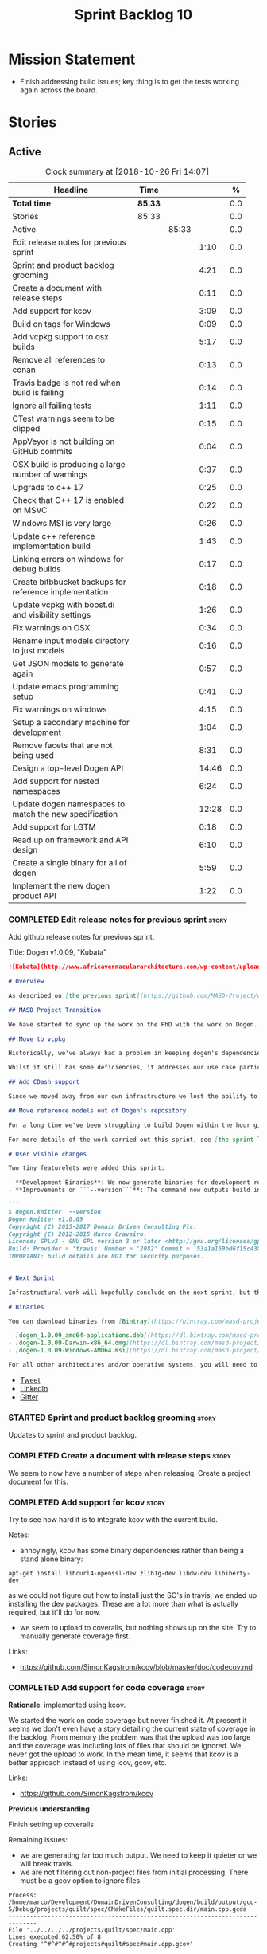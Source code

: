 #+title: Sprint Backlog 10
#+options: date:nil toc:nil author:nil num:nil
#+todo: STARTED | COMPLETED CANCELLED POSTPONED
#+tags: { story(s) epic(e) }

* Mission Statement

- Finish addressing build issues; key thing is to get the tests
  working again across the board.

* Stories

** Active

#+begin: clocktable :maxlevel 3 :scope subtree :indent nil :emphasize nil :scope file :narrow 75 :formula %
#+CAPTION: Clock summary at [2018-10-26 Fri 14:07]
| <75>                                                                        |         |       |       |       |
| Headline                                                                    | Time    |       |       |     % |
|-----------------------------------------------------------------------------+---------+-------+-------+-------|
| *Total time*                                                                | *85:33* |       |       |   0.0 |
|-----------------------------------------------------------------------------+---------+-------+-------+-------|
| Stories                                                                     | 85:33   |       |       |   0.0 |
| Active                                                                      |         | 85:33 |       |   0.0 |
| Edit release notes for previous sprint                                      |         |       |  1:10 |   0.0 |
| Sprint and product backlog grooming                                         |         |       |  4:21 |   0.0 |
| Create a document with release steps                                        |         |       |  0:11 |   0.0 |
| Add support for kcov                                                        |         |       |  3:09 |   0.0 |
| Build on tags for Windows                                                   |         |       |  0:09 |   0.0 |
| Add vcpkg support to osx builds                                             |         |       |  5:17 |   0.0 |
| Remove all references to conan                                              |         |       |  0:13 |   0.0 |
| Travis badge is not red when build is failing                               |         |       |  0:14 |   0.0 |
| Ignore all failing tests                                                    |         |       |  1:11 |   0.0 |
| CTest warnings seem to be clipped                                           |         |       |  0:15 |   0.0 |
| AppVeyor is not building on GitHub commits                                  |         |       |  0:04 |   0.0 |
| OSX build is producing a large number of warnings                           |         |       |  0:37 |   0.0 |
| Upgrade to c++ 17                                                           |         |       |  0:25 |   0.0 |
| Check that C++ 17 is enabled on MSVC                                        |         |       |  0:22 |   0.0 |
| Windows MSI is very large                                                   |         |       |  0:26 |   0.0 |
| Update c++ reference implementation build                                   |         |       |  1:43 |   0.0 |
| Linking errors on windows for debug builds                                  |         |       |  0:17 |   0.0 |
| Create bitbbucket backups for reference implementation                      |         |       |  0:18 |   0.0 |
| Update vcpkg with boost.di and visibility settings                          |         |       |  1:26 |   0.0 |
| Fix warnings on OSX                                                         |         |       |  0:34 |   0.0 |
| Rename input models directory to just models                                |         |       |  0:16 |   0.0 |
| Get JSON models to generate again                                           |         |       |  0:57 |   0.0 |
| Update emacs programming setup                                              |         |       |  0:41 |   0.0 |
| Fix warnings on windows                                                     |         |       |  4:15 |   0.0 |
| Setup a secondary machine for development                                   |         |       |  1:04 |   0.0 |
| Remove facets that are not being used                                       |         |       |  8:31 |   0.0 |
| Design a top-level Dogen API                                                |         |       | 14:46 |   0.0 |
| Add support for nested namespaces                                           |         |       |  6:24 |   0.0 |
| Update dogen namespaces to match the new specification                      |         |       | 12:28 |   0.0 |
| Add support for LGTM                                                        |         |       |  0:18 |   0.0 |
| Read up on framework and API design                                         |         |       |  6:10 |   0.0 |
| Create a single binary for all of dogen                                     |         |       |  5:59 |   0.0 |
| Implement the new dogen product API                                         |         |       |  1:22 |   0.0 |
#+TBLFM: $5='(org-clock-time% @3$2 $2..$4);%.1f
#+end:

*** COMPLETED Edit release notes for previous sprint                  :story:
    CLOSED: [2018-10-15 Mon 11:22]
    :LOGBOOK:
    CLOCK: [2018-10-16 Tue 10:26]--[2018-10-16 Tue 10:31] =>  0:05
    CLOCK: [2018-10-15 Mon 11:35]--[2018-10-15 Mon 11:54] =>  0:19
    CLOCK: [2018-10-15 Mon 10:36]--[2018-10-15 Mon 11:22] =>  0:46
    :END:

Add github release notes for previous sprint.

Title: Dogen v1.0.09, "Kubata"

#+begin_src markdown
![Kubata](http://www.africavernaculararchitecture.com/wp-content/uploads/2015/03/Angola-Flickr-Rob-and-Sophie55061521f2fff.jpg) _Traditional Angolan village house. [(C) Rob and Sophie](http://www.africavernaculararchitecture.com/angola/)_.

# Overview

As described on [the previous sprint](https://github.com/MASD-Project/dogen/releases/tag/v1.0.08), the key objective at present is to get all the infrastructure up-to-date after a hiatus of a year or so of development. This is a requirement so that we can move to C++ 17 and start to make use of all the nice new libraries available. As such, this sprint was entirely taken with infrastructure clean up. Whilst these changes are not user visible, they still provide important benefits to project development so we'll briefly summarise them here.

## MASD Project Transition

We have started to sync up the work on the PhD with the work on Dogen. This sprint, the main focus was on creating an organisation solely for _Model Assisted Software Development_ (more details on that in the future), and moving all of the infrastructure to match - [Bintray](https://bintray.com/masd-project/main/dogen), [Travis](https://travis-ci.org/MASD-Project/dogen/builds), [Gitter](https://gitter.im/MASD-Project/Lobby) and the like.

## Move to vcpkg

Historically, we've always had a problem in keeping dogen's dependencies up-to-date across the three supported platforms. The problem stems from a lack of a cross-platform package manager in C++. Whilst we tried [Conan](https://conan.io/) in the past, we never managed to get it working properly for our setup. With this sprint we started the move towards using [vcpkg](https://vcpkg.readthedocs.io/en/latest/).

Whilst it still has some deficiencies, it addresses our use case particularly well and will allow us to pick up new dependencies fairly easily going forward. This is crucial as we expand the number of facets available, which hopefully will happen over the next couple of months. In this sprint we have completed the transition to vcpkg for Linux and Windows; the next sprint will be OSX's turn. With the introduction of vcpkg we took the opportunity to upgrade to [boost 1.68](https://www.boost.org/users/history/version_1_68_0.html) on Linux and Windows.

## Add CDash support

Since we moved away from our own infrastructure we lost the ability to know which tests are passing and how long test execution is taking. With this sprint we resurrected CDash/CTest support, with a new dashboard, available [here](https://my.cdash.org/index.php?project=MASD+Project+-+Dogen). There are still a few tweaks required - a lot of tests are still failing due to setup issues - but its clearly a win as we can now see a clearer picture across the testing landscape.

## Move reference models out of Dogen's repository

For a long time we've been struggling to build Dogen within the hour given to us by Travis. An easy win was to move the reference models ([C++](https://github.com/MASD-Project/cpp_ref_impl) and [C#](https://github.com/MASD-Project/csharp_ref_impl)) away from the main repository. This is also a very logical thing to do as we want these to be examples of stand-alone Dogen products, so that we can point them out to users as an example of how to use the product. Work still remains to be done on the reference implementations (CTest/CDash integration, clean up tests) but the bulk has been done this sprint.

For more details of the work carried out this sprint, see [the sprint log](https://github.com/MASD-Project/dogen/blob/master/doc/agile/v1/sprint_backlog_09.org).

# User visible changes

Two tiny featurelets were added this sprint:

- **Development Binaries**: We now generate binaries for development releases. These are overwritten with every commit on BinTray.
- **Improvements on ```--version```**: The command now outputs build information to link it back to the build agent and build number. Note that these details are used only for information purposes. We will add GPG signatures in the future to validate the binaries.

```
$ dogen.knitter  --version
Dogen Knitter v1.0.09
Copyright (C) 2015-2017 Domain Driven Consulting Plc.
Copyright (C) 2012-2015 Marco Craveiro.
License: GPLv3 - GNU GPL version 3 or later <http://gnu.org/licenses/gpl.html>.
Build: Provider = 'travis' Number = '2082' Commit = '53a1a169bd6f15c4388add9da933be2a353c4cbf' Timestamp = '2018/10/14 21:54:46'
IMPORTANT: build details are NOT for security purposes.
```

# Next Sprint

Infrastructural work will hopefully conclude on the next sprint, but the next big task is getting all the tests to run and pass.

# Binaries

You can download binaries from [Bintray](https://bintray.com/masd-project/main/dogen) for OSX, Linux and Windows (all 64-bit):

- [dogen_1.0.09_amd64-applications.deb](https://dl.bintray.com/masd-project/main/1.0.09/:dogen_1.0.09_amd64-applications.deb)
- [dogen-1.0.09-Darwin-x86_64.dmg](https://dl.bintray.com/masd-project/main/1.0.09/:dogen-1.0.09-Darwin-x86_64.dmg)
- [dogen-1.0.09-Windows-AMD64.msi](https://dl.bintray.com/masd-project/main/:dogen-1.0.09-Windows-AMD64.msi)

For all other architectures and/or operative systems, you will need to build Dogen from source. Source downloads are available below.
#+end_src

- [[https://twitter.com/MarcoCraveiro/status/1051785972206247936][Tweet]]
- [[https://www.linkedin.com/feed/update/urn:li:activity:6457553749215899648/][LinkedIn]]
- [[https://gitter.im/MASD-Project/Lobby][Gitter]]

*** STARTED Sprint and product backlog grooming                       :story:
    :LOGBOOK:
    CLOCK: [2018-10-26 Fri 10:17]--[2018-10-26 Fri 11:46] =>  1:29
    CLOCK: [2018-10-25 Thu 15:15]--[2018-10-25 Thu 15:54] =>  0:39
    CLOCK: [2018-10-25 Thu 12:50]--[2018-10-25 Thu 13:25] =>  0:35
    CLOCK: [2018-10-25 Thu 11:48]--[2018-10-25 Thu 12:03] =>  0:15
    CLOCK: [2018-10-24 Wed 08:03]--[2018-10-24 Wed 08:24] =>  0:21
    CLOCK: [2018-10-19 Fri 11:46]--[2018-10-19 Fri 11:49] =>  0:03
    CLOCK: [2018-10-18 Thu 20:23]--[2018-10-18 Thu 20:36] =>  0:13
    CLOCK: [2018-10-17 Wed 09:31]--[2018-10-17 Wed 09:44] =>  0:13
    CLOCK: [2018-10-17 Wed 06:47]--[2018-10-17 Wed 06:54] =>  0:07
    CLOCK: [2018-10-16 Tue 19:50]--[2018-10-16 Tue 20:06] =>  0:16
    CLOCK: [2018-10-15 Mon 10:25]--[2018-10-15 Mon 10:35] =>  0:10
    :END:

Updates to sprint and product backlog.

*** COMPLETED Create a document with release steps                    :story:
    CLOSED: [2018-10-15 Mon 11:34]
    :LOGBOOK:
    CLOCK: [2018-10-15 Mon 11:23]--[2018-10-15 Mon 11:34] =>  0:11
    :END:

We seem to now have a number of steps when releasing. Create a project
document for this.

*** COMPLETED Add support for kcov                                    :story:
    CLOSED: [2018-10-16 Tue 09:58]
    :LOGBOOK:
    CLOCK: [2018-10-16 Tue 09:39]--[2018-10-16 Tue 09:41] =>  0:02
    CLOCK: [2018-10-15 Mon 22:50]--[2018-10-15 Mon 23:20] =>  0:30
    CLOCK: [2018-10-15 Mon 19:01]--[2018-10-15 Mon 19:39] =>  0:38
    CLOCK: [2018-10-15 Mon 17:58]--[2018-10-15 Mon 18:34] =>  0:36
    CLOCK: [2018-10-15 Mon 17:51]--[2018-10-15 Mon 17:57] =>  0:06
    CLOCK: [2018-10-15 Mon 17:30]--[2018-10-15 Mon 17:50] =>  0:20
    CLOCK: [2018-10-15 Mon 16:05]--[2018-10-15 Mon 16:29] =>  0:24
    CLOCK: [2018-10-15 Mon 15:31]--[2018-10-15 Mon 16:04] =>  0:33
    :END:

Try to see how hard it is to integrate kcov with the current build.

Notes:

- annoyingly, kcov has some binary dependencies rather than being a
  stand alone binary:

: apt-get install libcurl4-openssl-dev zlib1g-dev libdw-dev libiberty-dev

  as we could not figure out how to install just the SO's in travis,
  we ended up installing the dev packages. These are a lot more than
  what is actually required, but it'll do for now.
- we seem to upload to coveralls, but nothing shows up on the
  site. Try to manually generate coverage first.

Links:

- https://github.com/SimonKagstrom/kcov/blob/master/doc/codecov.md

*** COMPLETED Add support for code coverage                           :story:
    CLOSED: [2018-10-17 Wed 09:43]

*Rationale*: implemented using kcov.

We started the work on code coverage but never finished it. At present
it seems we don't even have a story detailing the current state of
coverage in the backlog. From memory the problem was that the upload
was too large and the coverage was including lots of files that should
be ignored. We never got the upload to work. In the mean time, it
seems that kcov is a better approach instead of using lcov, gcov, etc.

Links:

- https://github.com/SimonKagstrom/kcov

*Previous understanding*

Finish setting up coveralls

Remaining issues:

- we are generating far too much output. We need to keep it quieter or
  we will break travis.
- we are not filtering out non-project files from initial
  processing. There must be a gcov option to ignore files.

: Process: /home/marco/Development/DomainDrivenConsulting/dogen/build/output/gcc-5/Debug/projects/quilt/spec/CMakeFiles/quilt.spec.dir/main.cpp.gcda
: ------------------------------------------------------------------------------
: File '../../../../projects/quilt/spec/main.cpp'
: Lines executed:62.50% of 8
: Creating '^#^#^#^#projects#quilt#spec#main.cpp.gcov'
:
: File '/usr/local/personal/include/boost/smart_ptr/detail/sp_counted_impl.hpp'
: Lines executed:60.00% of 20
: Creating '#usr#local#personal#include#boost#smart_ptr#detail#sp_counted_impl.hpp.gcov'

See also:

- [[https://github.com/JoakimSoderberg/coveralls-cmake-example/blob/master/CMakeLists.txt][example use of coveralls-cmake]]
- [[https://github.com/SpinWaveGenie/SpinWaveGenie/blob/master/libSpinWaveGenie/CMakeLists.txt][SpinWaveGenie's support for Coveralls]]
- maybe we should just use a different coverage provider. [[https://codecov.io/gh/DomainDrivenConsulting/dogen][CodeCov]]
  seems to be used by the kool kids. Example: [[https://github.com/ChaiScript/ChaiScript/blob/develop/CMakeLists.txt][ChaiScript]]. Example repo
  [[https://github.com/codecov/example-cpp11][here]] and for CMake specifically, [[https://github.com/codecov/example-cpp11-cmake][here]].
- we should generate coverage from the clang debug build only since
  that is the fastest build we have. We should use the clang coverage
  tool. See [[https://clang.llvm.org/docs/SourceBasedCodeCoverage.html][this document]].

Previous story [[https://github.com/DomainDrivenConsulting/dogen/blob/master/doc/agile/sprint_backlog_84.org#add-initial-support-for-coveralls][here]].

Notes:
- problems with python dependencies: [[https://github.com/micropython/micropython/issues/3246][cpp-coveralls 0.4.0 came and
  broke Travis build]]

*** COMPLETED Build on tags for Windows                               :story:
    CLOSED: [2018-10-16 Tue 10:30]
    :LOGBOOK:
    CLOCK: [2018-10-16 Tue 11:01]--[2018-10-16 Tue 11:10] =>  0:09
    :END:

At present we are not building and deploying for tags on Windows. This
is a major pain because it means we must remember to always push the
tag separately. We need to setup appveyor correctly.

It appears filtering on branches (master only) disables building on
tags. We've now removed this.

Links:

- [[http://help.appveyor.com/discussions/problems/6209-build-is-not-triggered-for-tag][Build is not triggered for tag]]
- [[https://help.appveyor.com/discussions/questions/2626-pushing-tag-does-not-trigger-build][Pushing tag does not trigger build]]

*** COMPLETED Add vcpkg support to osx builds                         :story:
    CLOSED: [2018-10-16 Tue 11:00]
    :LOGBOOK:
    CLOCK: [2018-10-16 Tue 11:31]--[2018-10-16 Tue 11:41] =>  0:10
    CLOCK: [2018-10-16 Tue 10:55]--[2018-10-16 Tue 11:00] =>  0:05
    CLOCK: [2018-10-16 Tue 09:42]--[2018-10-16 Tue 09:58] =>  0:16
    CLOCK: [2018-10-16 Tue 09:28]--[2018-10-16 Tue 09:38] =>  0:10
    CLOCK: [2018-10-15 Mon 22:50]--[2018-10-15 Mon 23:20] =>  0:30
    CLOCK: [2018-10-15 Mon 17:58]--[2018-10-15 Mon 18:05] =>  0:07
    CLOCK: [2018-10-15 Mon 16:30]--[2018-10-15 Mon 17:29] =>  0:59
    CLOCK: [2018-10-15 Mon 12:47]--[2018-10-15 Mon 15:31] =>  2:44
    CLOCK: [2018-10-15 Mon 11:54]--[2018-10-15 Mon 12:10] =>  0:16
    :END:

Following on from our investigation, we need to add vcpkg to the
travis osx builds (clang). While we're there, update all the tools to
latest in preparation to switching to C++ 17.

Notes:

- it seems its not possible to move to XCode 10 without upgrading the
  OS. This includes the Command Line tools only package as well.
- an alternative is to install the LLVM + clang package supplied by
  the LLVM project. The disadvantage is that we probably also need to
  use this in travis because using two different versions of clang is
  probably not the best idea. We could try and see what happens first,
  but ultimately we'll end up having to install it on travis. The
  binary is 300 MB, which is not ideal but should be ok.
- vcpkg misbehaves a bit when used from clang7. [[https://github.com/Microsoft/vcpkg/issues/4476][Reported]] to
  mothership.

Links:

- [[https://github.com/Microsoft/vcpkg/issues/4437][Error linking Boost on x86-osx]]
- [[https://github.com/Microsoft/vcpkg/issues/4476][Building vcpkg on OSX using LLVM's clang]]

*** COMPLETED Remove all references to conan                          :story:
    CLOSED: [2018-10-16 Tue 11:54]
    :LOGBOOK:
    CLOCK: [2018-10-16 Tue 11:42]--[2018-10-16 Tue 11:55] =>  0:13
    :END:

We still have a number of places where we are doing things for conan
(checking for its presence in CMake, stories etc). Delete all of
those.

*** COMPLETED Travis badge is not red when build is failing           :story:
    CLOSED: [2018-10-16 Tue 12:08]
    :LOGBOOK:
    CLOCK: [2018-10-16 Tue 11:56]--[2018-10-16 Tue 12:10] =>  0:14
    :END:

For some reason the badge is gray with the words error. This makes it
less obvious that the build is borked. Fix it so its red.

Seems this is because we are using shields.io rather than the travis
badge.

Actually maybe this is due to the fact that there is currently an
ongoing build. Lets ignore it for now.

*** COMPLETED Ignore all failing tests                                :story:
    CLOSED: [2018-10-16 Tue 12:29]
    :LOGBOOK:
    CLOCK: [2018-10-17 Wed 06:15]--[2018-10-17 Wed 06:36] =>  0:21
    CLOCK: [2018-10-16 Tue 12:11]--[2018-10-16 Tue 12:28] =>  0:17
    CLOCK: [2018-10-16 Tue 11:16]--[2018-10-16 Tue 11:30] =>  0:24
    CLOCK: [2018-10-16 Tue 10:36]--[2018-10-16 Tue 10:55] =>  0:19
    :END:

At present we have a number of tests that are commented out but appear
as failing under cdash. This is very confusing. We need to mark them
with the ignore macro. We should not waste time fixing the tests as
they need to be re-written using the diff framework.

*** COMPLETED CTest warnings seem to be clipped                       :story:
    CLOSED: [2018-10-16 Tue 14:23]
    :LOGBOOK:
    CLOCK: [2018-10-16 Tue 13:26]--[2018-10-16 Tue 13:41] =>  0:15
    :END:

We seem to have 50 warnings on both OSX and linux builds, which is a
bit of a coincidence. CTest is probably clipping the warnings.

It is the default. Configured by
=CTEST_CUSTOM_MAXIMUM_NUMBER_OF_WARNINGS=.

Zero is not a good number - it removed all the warnings. Set it to a
large but yet sensible number.

Links:

- [[https://cmake.org/cmake/help/v3.4/variable/CTEST_CUSTOM_MAXIMUM_NUMBER_OF_WARNINGS.html][CTest variable CTEST_CUSTOM_MAXIMUM_NUMBER_OF_WARNINGS]]
- [[https://blog.kitware.com/ctest-performance-tip-use-ctestcustom-cmake-not-ctest/][CTest performance tip: Use CTestCustom.cmake, not .ctest]]

*** COMPLETED AppVeyor is not building on GitHub commits              :story:
    CLOSED: [2018-10-16 Tue 17:34]
    :LOGBOOK:
    CLOCK: [2018-10-16 Tue 11:11]--[2018-10-16 Tue 11:15] =>  0:04
    :END:

It seems we've lost windows builds some how. GitHub is sending the
notification but AppVeyor is refusing to build.

Links:

- [[https://help.appveyor.com/discussions/problems/17480-builds-not-triggering-from-github-commit][Builds not triggering from GitHub commit]]
*** COMPLETED OSX build is producing a large number of warnings       :story:
    CLOSED: [2018-10-22 Mon 16:34]
    :LOGBOOK:
    CLOCK: [2018-10-16 Tue 14:56]--[2018-10-16 Tue 15:33] =>  0:37
    :END:

More on debug than release. Some of the warnings are related to
visibility.

Notes:

- setting visibility to hidden does not seem to make any difference.
- we don't seem to have any good answers for this, so we'll leave it
  as is for now.
- this was finally resolved by rebuilding boost with the same
  visibility settings.

Links:

- [[https://stackoverflow.com/questions/8685045/xcode-with-boost-linkerid-warning-about-visibility-settings][xcode with boost : linker(Id) Warning about visibility settings]]
- [[https://stackoverflow.com/questions/3276474/symbol-hiding-in-static-libraries-built-with-xcode/18949281#18949281][Symbol hiding in static libraries built with Xcode]]
- [[https://stackoverflow.com/questions/36567072/why-do-i-get-ld-warning-direct-access-in-main-to-global-weak-symbol-in-this][Why do I get “ld: warning: direct access in _main to global weak
  symbol” in this simple code?]]
- [[https://gcc.gnu.org/wiki/Visibility][GCC Visibility]]
- [[https://github.com/Microsoft/vcpkg/issues/4497][Boost linker warnings on OSX]]

*** COMPLETED Upgrade to c++ 17                                       :story:
    CLOSED: [2018-10-16 Tue 20:06]
    :LOGBOOK:
    CLOCK: [2018-10-16 Tue 15:34]--[2018-10-16 Tue 15:48] =>  0:14
    CLOCK: [2018-10-16 Tue 13:44]--[2018-10-16 Tue 13:54] =>  0:10
    CLOCK: [2018-10-16 Tue 13:42]--[2018-10-16 Tue 13:43] =>  0:01
    :END:

There are quite a few dependencies for this to happen:

- on windows we need to somehow include =/std:c++latest=
- we need to move to latest boost as it seems Boost 1.62 breaks on
  c++-17. We should wait until Beast is included in Boost before we do
  this.
- we need to install latest CMake, which is not available on nuget; so
  we need to fetch the zip/msi from https://cmake.org/files/v3.10/ and
  unpack it. Only latest supports VS 2017. Then set the CMake
  generator:

:    $generator="Visual Studio 15 2017 Win64";

- set the appveyor image:

: image:
:  - Visual Studio 2017

- set the CMake version:

:     set(CMAKE_CXX_STANDARD 14)

We have now fulfilled all of these requirements, so try to move to
C++17.

*** COMPLETED Check that C++ 17 is enabled on MSVC                    :story:
    CLOSED: [2018-10-18 Thu 16:20]
    :LOGBOOK:
    CLOCK: [2018-10-18 Thu 16:21]--[2018-10-18 Thu 16:29] =>  0:08
    CLOCK: [2018-10-18 Thu 16:11]--[2018-10-18 Thu 16:20] =>  0:09
    CLOCK: [2018-10-18 Thu 14:46]--[2018-10-18 Thu 14:51] =>  0:05
    :END:

When looking at the log files, there are no mentions of C++ 17. Ensure
we are setting this for MSVC.

We are now compiling with C++ 17, but builds are now longer than 1h
and so are getting killed. We will leave it like that and hopefully
find ways of reducing the build time - we are also close to the limit
on Linux as well.

*** COMPLETED Windows MSI is very large                               :story:
    CLOSED: [2018-10-16 Tue 20:06]
    :LOGBOOK:
    CLOCK: [2018-10-16 Tue 09:59]--[2018-10-16 Tue 10:25] =>  0:26
    :END:

Package went from 5 MB to 80 MB over the last 3 days. The cause for
this appears to be that we started including tests on the standard
package.

It seems we can no longer build off of a github commit on
appveyor. [[https://help.appveyor.com/discussions/problems/17480-builds-not-triggering-from-github-commit][Ticket raised]] with support.

The problem is we removed =WITH_MINIMAL_PACKAGING= with the move to
use CTest. We need to add it to the CTest script.

When AppVeyor is back up, check to make sure the packages have
returned to normal size.

*** COMPLETED Update c++ reference implementation build               :story:
    CLOSED: [2018-10-16 Tue 22:14]
    :LOGBOOK:
    CLOCK: [2018-10-16 Tue 20:07]--[2018-10-16 Tue 21:50] =>  1:43
    :END:

Once we got the dogen build to work, we need to update the reference
model to match it:

- C++ 17
- kcov code coverage
- CDash project and uploads
- Latest vcpkg packages
- README emblems, comments on vcpkg
- removal of ctest update
- removal of conan references if any
- removal of third party

*** COMPLETED Linking errors on windows for debug builds              :story:
    CLOSED: [2018-10-17 Wed 06:40]
    :LOGBOOK:
    CLOCK: [2018-10-17 Wed 06:37]--[2018-10-17 Wed 06:46] =>  0:09
    CLOCK: [2018-10-16 Tue 22:18]--[2018-10-16 Tue 22:26] =>  0:08
    :END:

It seems we are consistently having problems linking the debug builds
on windows:

: [00:43:42]   LINK : the 32-bit linker (C:\Program Files (x86)\Microsoft Visual Studio\2017\Community\VC\Tools\MSVC\14.15.26726\bin\HostX86\x64\link.exe) failed to do memory mapped file I/O on `..\..\..\stage\bin\dogen.modeling.lib' and is going to restart linking with a 64-bit linker for better throughput

It seems the error is with 32-bit linker.

Links:

- [[https://developercommunity.visualstudio.com/content/problem/160714/memory-error-for-linker-in-vs-155-x64.html][Memory error for linker in VS 15.5 x64]]

*** COMPLETED Create bitbbucket backups for reference implementation  :story:
    CLOSED: [2018-10-17 Wed 10:03]
    :LOGBOOK:
    CLOCK: [2018-10-17 Wed 09:45]--[2018-10-17 Wed 10:03] =>  0:18
    :END:

We should have all repos backed up.

Created a mirror for all projects: https://bitbucket.org/MASD-Project.

*** COMPLETED Update vcpkg with boost.di and visibility settings      :story:
    CLOSED: [2018-10-18 Thu 16:10]
    :LOGBOOK:
    CLOCK: [2018-10-18 Thu 14:46]--[2018-10-18 Thu 16:10] =>  1:24
    CLOCK: [2018-10-18 Thu 14:43]--[2018-10-18 Thu 14:45] =>  0:02
    :END:

Work for the next vcpkg update:

- pull in [[https://github.com/boost-experimental/di][boost.di]].
- add flags as per visibility warnings story.
- update docs with all the workarounds.

*** COMPLETED Fix warnings on OSX                                     :story:
    CLOSED: [2018-10-18 Thu 17:06]
    :LOGBOOK:
    CLOCK: [2018-10-18 Thu 16:51]--[2018-10-18 Thu 17:06] =>  0:15
    CLOCK: [2018-10-18 Thu 09:16]--[2018-10-18 Thu 09:35] =>  0:19
    :END:

We are seeing a lot of warnings on OSX which makes it difficult to
spot real problems. We need to get rid of the spurious ones.

Notes:

[[https://github.com/Microsoft/vcpkg/issues/4497][- Ticket raised]] with vcpkg.
- updated vcpkg's boost with visibility hidden.

*** COMPLETED Rename input models directory to just models            :story:
    CLOSED: [2018-10-18 Thu 17:17]
    :LOGBOOK:
    CLOCK: [2018-10-18 Thu 17:18]--[2018-10-18 Thu 17:28] =>  0:10
    CLOCK: [2018-10-18 Thu 17:11]--[2018-10-18 Thu 17:17] =>  0:06
    :END:

Now we no longer have test models we can follow standard dogen
conventions.

*** COMPLETED Get JSON models to generate again                       :story:
    CLOSED: [2018-10-18 Thu 20:22]
    :LOGBOOK:
    CLOCK: [2018-10-18 Thu 20:10]--[2018-10-18 Thu 20:20] =>  0:10
    CLOCK: [2018-10-18 Thu 18:35]--[2018-10-18 Thu 19:22] =>  0:47
    :END:

Problems:

- we are adding the extension to the dia filename because of how CMake
  works. We should probably remove the output parameter or at least
  allow defaulting it to a replacement of the extension.
- we are removing the dependencies due to duplicates in JSON keys.
- we are looking for .dia diagrams instead of .json for references.

*** COMPLETED Update emacs programming setup                          :story:
    CLOSED: [2018-10-19 Fri 14:12]
    :LOGBOOK:
    CLOCK: [2018-10-19 Fri 13:31]--[2018-10-19 Fri 14:12] =>  0:41
    :END:

- it seems all of the cool kids have moved from [[https://github.com/Andersbakken/rtags][rtags]] to [[https://github.com/cquery-project/cquery][cquery]] and
  LSP mode. Give it a go and see if it works better than rtags.
- it also seems logview is no longer working properly; logs do not get
  recognised properly.

*** COMPLETED Fix warnings on windows                                 :story:
    CLOSED: [2018-10-20 Sat 15:44]
    :LOGBOOK:
    CLOCK: [2018-10-20 Sat 14:01]--[2018-10-20 Sat 14:05] =>  0:04
    CLOCK: [2018-10-20 Sat 13:10]--[2018-10-20 Sat 13:28] =>  0:18
    CLOCK: [2018-10-20 Sat 07:35]--[2018-10-20 Sat 07:44] =>  0:09
    CLOCK: [2018-10-19 Fri 22:01]--[2018-10-19 Fri 22:05] =>  0:04
    CLOCK: [2018-10-19 Fri 20:19]--[2018-10-19 Fri 20:30] =>  0:11
    CLOCK: [2018-10-19 Fri 17:00]--[2018-10-19 Fri 17:04] =>  0:04
    CLOCK: [2018-10-19 Fri 14:13]--[2018-10-19 Fri 14:36] =>  0:23
    CLOCK: [2018-10-19 Fri 12:27]--[2018-10-19 Fri 12:50] =>  0:23
    CLOCK: [2018-10-19 Fri 12:19]--[2018-10-19 Fri 12:26] =>  0:07
    CLOCK: [2018-10-19 Fri 11:50]--[2018-10-19 Fri 12:18] =>  0:28
    CLOCK: [2018-10-19 Fri 11:29]--[2018-10-19 Fri 11:45] =>  0:16
    CLOCK: [2018-10-19 Fri 08:10]--[2018-10-19 Fri 09:27] =>  1:17
    CLOCK: [2018-10-18 Thu 18:12]--[2018-10-18 Thu 18:26] =>  0:14
    CLOCK: [2018-10-17 Wed 13:47]--[2018-10-17 Wed 14:04] =>  0:17
    :END:

We have a large number of warnings on windows, try to see if we can
fix them.

: dogen.formatting\types\indent_filter.hpp(164): warning C4267: 'argument': conversion from 'size_t' to 'int', possible loss of data
: dogen.probing\src\types\metrics_builder.cpp(86): warning C4244: 'argument': conversion from '_Rep' to 'const unsigned long', possible loss of data
: dogen.generation.cpp\src\types\formatters\msbuild_targets_formatter.cpp(123): warning C4267: 'argument': conversion from 'size_t' to 'const unsigned int', possible loss of data
: dogen.generation.cpp\src\types\formatters\test_data\class_implementation_formatter.cpp(212): warning C4267: 'initializing': conversion from 'size_t' to 'unsigned int'
: dogen.generation.csharp\src\types\formatters\types\class_formatter.cpp(188): warning C4267: 'argument': conversion from 'size_t' to 'const unsigned int', possible loss of data

 warning LNK4098: defaultlib 'libcmtd.lib'

Notes:

- we need to add the same level of warnings on GCC so that we can see
  them locally without having to do a windows build, and so that we do
  not introduce regressions.
- it seems we now have the right incantation but the problem is we are
  not picking up the =CMAKE_BUILD_TYPE=. This works on all platforms
  but not on windows for some reason. CTest also thinks its a debug
  build, but its not clear CMake does.

Links:

- [[https://stackoverflow.com/questions/36834799/whats-the-best-strategy-to-get-rid-of-warning-c4267-possible-loss-of-data][What's the best strategy to get rid of “warning C4267 possible loss
  of data”?]]
- [[https://stackoverflow.com/questions/2771538/why-doesnt-gcc-produce-a-warning-when-assigning-a-signed-literal-to-an-unsigned][Why doesn't GCC produce a warning when assigning a signed literal to
  an unsigned type?]]
- [[https://cboard.cprogramming.com/cplusplus-programming/97754-warning-lnk4098-defaultlib-libcmtd-conflicts-use-other-libs.html][warning LNK4098: defaultlib "LIBCMTD" conflicts with use of other
  libs]]
- [[https://msdn.microsoft.com/en-gb/library/abx4dbyh.aspx][CRT Library Features]]
- [[https://cmake.org/pipermail/cmake/2009-October/032526.html][Problem ignoring libcmt.lib on Windows]]
- [[https://stackoverflow.com/questions/18786690/cmake-for-def-and-nodefaultlib][CMAKE for /DEF and /NODEFAULTLIB]]
- [[https://stackoverflow.com/questions/11512795/ignoring-unknown-option-nodefaultliblibcmtd][“Ignoring unknown option /NODEFAULTLIB:LIBCMTD”]]
- [[http://cmake.3232098.n2.nabble.com/CMAKE-EXE-LINKER-FLAGS-for-shared-libraries-td7087564.html][CMAKE_EXE_LINKER_FLAGS for shared libraries?]]
- [[https://cmake.org/pipermail/cmake/2012-March/049621.html][how to determine debug or release mode?]]
- [[https://stackoverflow.com/questions/24460486/cmake-build-type-not-being-used-in-cmakelists-txt][CMAKE_BUILD_TYPE not being used in CMakeLists.txt]]

*** COMPLETED Setup a secondary machine for development               :story:
    CLOSED: [2018-10-22 Mon 11:34]
    :LOGBOOK:
    CLOCK: [2018-10-22 Mon 10:01]--[2018-10-22 Mon 11:05] =>  1:04
    :END:

The main machine is no longer coping with the load of C++ development
plus cquery and google chrome. We need to setup a machine just to run
the desktop processes and another to run the development environment.

*** COMPLETED Remove facets that are not being used                   :story:
    CLOSED: [2018-10-22 Mon 16:04]
    :LOGBOOK:
    CLOCK: [2018-10-22 Mon 15:39]--[2018-10-22 Mon 16:04] =>  0:25
    CLOCK: [2018-10-22 Mon 15:04]--[2018-10-22 Mon 15:38] =>  0:34
    CLOCK: [2018-10-22 Mon 14:35]--[2018-10-22 Mon 15:03] =>  0:28
    CLOCK: [2018-10-22 Mon 12:44]--[2018-10-22 Mon 13:01] =>  0:17
    CLOCK: [2018-10-22 Mon 12:38]--[2018-10-22 Mon 12:43] =>  0:05
    CLOCK: [2018-10-22 Mon 12:23]--[2018-10-22 Mon 12:37] =>  0:14
    CLOCK: [2018-10-22 Mon 11:35]--[2018-10-22 Mon 11:56] =>  0:21
    CLOCK: [2018-10-22 Mon 11:03]--[2018-10-22 Mon 11:34] =>  0:31
    CLOCK: [2018-10-22 Mon 09:41]--[2018-10-22 Mon 10:01] =>  0:20
    CLOCK: [2018-10-22 Mon 09:21]--[2018-10-22 Mon 09:40] =>  0:19
    CLOCK: [2018-10-22 Mon 08:12]--[2018-10-22 Mon 08:31] =>  0:19
    CLOCK: [2018-10-21 Sun 12:39]--[2018-10-21 Sun 12:45] =>  0:06
    CLOCK: [2018-10-20 Sat 20:56]--[2018-10-20 Sat 21:10] =>  0:14
    CLOCK: [2018-10-19 Fri 22:23]--[2018-10-19 Fri 22:40] =>  0:17
    CLOCK: [2018-10-19 Fri 22:06]--[2018-10-19 Fri 22:22] =>  0:16
    CLOCK: [2018-10-19 Fri 20:31]--[2018-10-19 Fri 22:01] =>  1:30
    CLOCK: [2018-10-19 Fri 18:20]--[2018-10-19 Fri 18:46] =>  0:26
    CLOCK: [2018-10-19 Fri 17:05]--[2018-10-19 Fri 18:15] =>  1:10
    CLOCK: [2018-10-19 Fri 16:40]--[2018-10-19 Fri 16:59] =>  0:19
    CLOCK: [2018-10-18 Thu 16:30]--[2018-10-18 Thu 16:50] =>  0:36
    :END:

Even after offloading all of the test models, we are still breaching
Travis and AppVeyor limits. We need to figure out if we have any
unused types and remove them.

The quickest thing to do is to disable: test data and hashing for all
types in the main models except for =name=.

Since even after removing serialisation from the generation models
(cpp and csharp) we are still quite close to the edge, we need drastic
measures: we need to stop generating test data and serialisation for
all models. Test data was required for testing so we need to comment
out all tests of the generated code. Serialisation was also used for
some tests, though they have probably bit-rotted. We probably should
use serialisation only for round-trip tests and not as a way of
testing components as we did in the past. We should remove all tests
that rely on serialisation, even including dia - it should be replaced
by the XML tool anyway, so no point in paying the cost now. Or perhaps
we can leave dia for last and do all other models.

Problems:

- external.json:

: ../../../../projects/dogen.external.json/src/serialization/registrar_ser.cpp:29:10: fatal error: 'dogen.options/serialization/registrar_ser.hpp' file not found
: #include "dogen.options/serialization/registrar_ser.hpp"

Links:

- [[https://blog.dachary.org/2014/02/09/figuring-out-why-ccache-misses/][figuring out why ccache misses]]

*** COMPLETED Design a top-level Dogen API                            :story:
    CLOSED: [2018-10-22 Mon 17:12]
    :LOGBOOK:
    CLOCK: [2018-10-23 Tue 09:51]--[2018-10-23 Tue 10:44] =>  0:53
    CLOCK: [2018-10-22 Mon 16:05]--[2018-10-22 Mon 17:12] =>  1:07
    CLOCK: [2018-10-22 Mon 09:03]--[2018-10-22 Mon 09:21] =>  0:18
    CLOCK: [2018-10-20 Sat 07:48]--[2018-10-20 Sat 07:55] =>  0:07
    CLOCK: [2018-10-20 Sat 07:02]--[2018-10-20 Sat 07:43] =>  0:46
    CLOCK: [2018-10-19 Fri 10:12]--[2018-10-19 Fri 11:00] =>  0:48
    CLOCK: [2018-10-18 Thu 14:32]--[2018-10-18 Thu 14:42] =>  0:10
    CLOCK: [2018-10-18 Thu 09:57]--[2018-10-18 Thu 13:14] =>  3:17
    CLOCK: [2018-10-18 Thu 09:10]--[2018-10-18 Thu 09:15] =>  0:05
    CLOCK: [2018-10-17 Wed 16:26]--[2018-10-17 Wed 18:01] =>  1:35
    CLOCK: [2018-10-17 Wed 14:39]--[2018-10-17 Wed 15:10] =>  0:31
    CLOCK: [2018-10-16 Tue 15:49]--[2018-10-16 Tue 17:43] =>  1:54
    CLOCK: [2018-10-16 Tue 13:55]--[2018-10-16 Tue 14:55] =>  1:27
    CLOCK: [2018-10-11 Thu 16:06]--[2018-10-11 Thu 18:26] =>  2:20
    :END:

Jot down ideas on the separation between the API and the
implementation in dogen products.

Notes:

- we now have the notion of "distribution channels": UI/UX (wt, qt, gtk
  mobile, etc), DX (swagger, boost asio, library itself).
- the product API should not have any dependencies in terms of storage
  mechanisms; it should have some kind of "model source" interface
  that can then be implemented in terms of the filesystem, GH repo,
  postgres database etc.
- even though it does not make a lot of sense to have a model source
  as part of the remoting API, for consistency reasons we should still
  support it. That is, a code generation end point will merely call
  some internal functions to source the models rather than call
  another endpoint, and users probably don't really need something
  that just reads a model and returns the injector version.
- the distribution channels are a function of the product API.
- according to the [[https://docs.microsoft.com/en-us/dotnet/standard/design-guidelines/][Framework Design Guidelines]], we should design the
  API from scenarios. We should create a specification document that
  can be added to the manual for this.

Architecture vision:

- there are two distinct notions of "generation": 1) code generation as
  users understand it, that is product and component generation, end
  to end; and 2) generation as a part of the pipeline. Since most
  developers are familiar with "codegen", we can use that to signify
  the top-level generation. This means the API should use this term,
  and the high-level orchestrator should have the same name.
- the development model is used by three stages in the pipeline:
  expansion, reduction and generation. We should make the model stand
  alone, containing all of the core modeling elements, and any helpers
  that work only on those types. Then we create models for each
  element in the pipeline; each of these models has an entry point
  which is named after the model (perhaps =expander=, etc). These are
  interfaces by means of DI.
- however one slight snag with this approach is tha the model itself -
  e.g. =expansion::meta_model::model= - is needed as we move from one
  stage to the next; reduction needs to first convert the expansion
  model, generation needs to first convert the reduction model and so
  forth.
- for generation we can use the "template approach", whereby the
  generation element becomes a template.
- following on from FDG, we will from now on name all models:
  ORGANISATION.PRODUCT.COMPONENT, where ORGANISATION is the top-level
  umbrella organisation (e.g. MASD), PRODUCT is the individual product
  (e.g. dogen) and the component is the library or executable.

*** COMPLETED Add support for nested namespaces                       :story:
    CLOSED: [2018-10-24 Wed 09:13]
    :LOGBOOK:
    CLOCK: [2018-10-23 Tue 17:02]--[2018-10-23 Tue 17:38] =>  0:36
    CLOCK: [2018-10-23 Tue 16:53]--[2018-10-23 Tue 17:01] =>  0:08
    CLOCK: [2018-10-23 Tue 16:48]--[2018-10-23 Tue 16:52] =>  0:04
    CLOCK: [2018-10-23 Tue 16:43]--[2018-10-23 Tue 16:47] =>  0:04
    CLOCK: [2018-10-23 Tue 16:29]--[2018-10-23 Tue 16:42] =>  0:13
    CLOCK: [2018-10-23 Tue 15:50]--[2018-10-23 Tue 16:05] =>  0:15
    CLOCK: [2018-10-23 Tue 15:29]--[2018-10-23 Tue 15:49] =>  0:20
    CLOCK: [2018-10-23 Tue 14:50]--[2018-10-23 Tue 15:28] =>  0:38
    CLOCK: [2018-10-23 Tue 14:13]--[2018-10-23 Tue 14:49] =>  0:36
    CLOCK: [2018-10-23 Tue 14:01]--[2018-10-23 Tue 14:12] =>  0:11
    CLOCK: [2018-10-23 Tue 13:24]--[2018-10-23 Tue 13:31] =>  0:07
    CLOCK: [2018-10-23 Tue 13:01]--[2018-10-23 Tue 13:05] =>  0:04
    CLOCK: [2018-10-23 Tue 12:46]--[2018-10-23 Tue 13:00] =>  0:14
    CLOCK: [2018-10-23 Tue 11:45]--[2018-10-23 Tue 12:10] =>  0:25
    CLOCK: [2018-10-23 Tue 11:34]--[2018-10-23 Tue 11:44] =>  0:10
    CLOCK: [2018-10-23 Tue 10:45]--[2018-10-23 Tue 11:33] =>  0:48
    CLOCK: [2018-10-22 Mon 19:43]--[2018-10-22 Mon 19:57] =>  0:14
    CLOCK: [2018-10-22 Mon 19:39]--[2018-10-22 Mon 19:42] =>  0:03
    CLOCK: [2018-10-22 Mon 18:27]--[2018-10-22 Mon 18:45] =>  0:18
    CLOCK: [2018-10-22 Mon 18:23]--[2018-10-22 Mon 18:26] =>  0:03
    CLOCK: [2018-10-22 Mon 17:35]--[2018-10-22 Mon 18:22] =>  0:47
    CLOCK: [2018-10-22 Mon 17:28]--[2018-10-22 Mon 17:34] =>  0:06
    :END:

Enable c++17. - windows requires cpp latest. Then fix inner namespaces
(e.g. =a::b::c=).

We still need to support the old syntax for pre c++-17.

We need to add a new standard to =generator.cpp= and when its set to
c++-17 we should automatically use nested namespaces.

Problems:

- Need to fix boost serialisation:

: namespace boost {
: namespace serialization {

Links:

- [[https://stackoverflow.com/questions/11358425/is-there-a-better-way-to-express-nested-namespaces-in-c-within-the-header][Is there a better way to express nested namespaces in C++ within the header]]
- [[https://en.cppreference.com/w/cpp/language/namespace][C++ Namespaces]]
- [[http://www.nuonsoft.com/blog/2017/08/01/c17-nested-namespaces/][C++17: Nested Namespaces]]

*** COMPLETED Update dogen namespaces to match the new specification  :story:
    CLOSED: [2018-10-25 Thu 09:26]
    :LOGBOOK:
    CLOCK: [2018-10-25 Thu 11:35]--[2018-10-25 Thu 11:47] =>  0:12
    CLOCK: [2018-10-25 Thu 10:21]--[2018-10-25 Thu 11:34] =>  1:13
    CLOCK: [2018-10-25 Thu 08:19]--[2018-10-25 Thu 09:25] =>  1:06
    CLOCK: [2018-10-25 Thu 08:07]--[2018-10-25 Thu 08:18] =>  0:11
    CLOCK: [2018-10-24 Wed 19:12]--[2018-10-24 Wed 19:41] =>  0:29
    CLOCK: [2018-10-24 Wed 18:09]--[2018-10-24 Wed 18:58] =>  0:49
    CLOCK: [2018-10-24 Wed 17:11]--[2018-10-24 Wed 18:08] =>  0:57
    CLOCK: [2018-10-24 Wed 17:04]--[2018-10-24 Wed 17:10] =>  0:06
    CLOCK: [2018-10-24 Wed 15:42]--[2018-10-24 Wed 17:03] =>  1:21
    CLOCK: [2018-10-24 Wed 13:16]--[2018-10-24 Wed 15:41] =>  2:25
    CLOCK: [2018-10-24 Wed 12:48]--[2018-10-24 Wed 13:15] =>  0:27
    CLOCK: [2018-10-24 Wed 09:32]--[2018-10-24 Wed 12:02] =>  2:30
    CLOCK: [2018-10-24 Wed 09:04]--[2018-10-24 Wed 09:31] =>  0:27
    CLOCK: [2018-10-22 Mon 17:13]--[2018-10-22 Mon 17:28] =>  0:15
    :END:

Following on [[https://docs.microsoft.com/en-us/dotnet/standard/design-guidelines/names-of-namespaces][from FDG]], we will from now on name all models:

: ORGANISATION.PRODUCT.COMPONENT

Where ORGANISATION is the top-level umbrella organisation (e.g. MASD),
PRODUCT is the individual product (e.g. dogen) and the component is
the library or executable.

There have been many discussions on this topic, and there are many
pluses and minuses, but one important point is that we need a
consistent approach, and this is as supported by FDG.

We will update the model modules rather than external modules so that
the directory names follow the same naming convention.

We need to update one model at a time.

*** COMPLETED Add support for LGTM                                    :story:
    CLOSED: [2018-10-25 Thu 15:56]
    :LOGBOOK:
    CLOCK: [2018-10-25 Thu 15:54]--[2018-10-25 Thu 16:12] =>  0:18
    :END:

*Rationale*: seems like we had done it already.

As seen in project Heatherstone.

Links:

- https://github.com/utilForever/Hearthstonepp
- https://lgtm.com/
- https://lgtm.com/projects/g/utilForever/Hearthstonepp/alerts/?mode=list

*** STARTED Read up on framework and API design                       :story:
     :LOGBOOK:
     CLOCK: [2018-10-26 Fri 08:09]--[2018-10-26 Fri 08:49] =>  0:40
     CLOCK: [2018-10-25 Thu 09:25]--[2018-10-25 Thu 10:21] =>  0:56
     CLOCK: [2018-10-24 Wed 08:24]--[2018-10-24 Wed 09:03] =>  0:39
     CLOCK: [2018-10-23 Tue 13:07]--[2018-10-23 Tue 13:23] =>  0:16
     CLOCK: [2018-10-23 Tue 08:48]--[2018-10-23 Tue 09:50] =>  1:02
     CLOCK: [2018-10-22 Mon 08:30]--[2018-10-22 Mon 09:02] =>  0:32
     CLOCK: [2018-10-19 Fri 09:54]--[2018-10-19 Fri 10:11] =>  0:17
     CLOCK: [2018-10-19 Fri 09:28]--[2018-10-19 Fri 09:53] =>  0:25
     CLOCK: [2018-10-18 Thu 09:36]--[2018-10-18 Thu 09:56] =>  0:20
     CLOCK: [2018-10-17 Wed 14:05]--[2018-10-17 Wed 14:19] =>  0:14
     CLOCK: [2018-10-17 Wed 10:03]--[2018-10-17 Wed 10:52] =>  0:49
     :END:

Now that we are creating a top-level API for Dogen we should really
read up on books about good API design.

Namespacing guideline:

- company | project
- product | technology
- feature
- subnamespace

So in our case, =masd::dogen= and =masd::cpp_ref_impl=. We are
violating the guideline on no abbreviations with ref_impl but
=cpp_reference_implementation= seems a tad long.

It seems we have several types of classes:

- interfaces
- abstract base classes
- values
- objects where data dominates and behaviours are small or trivial
- objects where behaviour dominates and data is small or trivial
- static classes

These should be identifiable at the meta-model level, with appropriate
names.

*** STARTED Create a single binary for all of dogen                   :story:
    :LOGBOOK:
    CLOCK: [2018-10-26 Fri 08:50]--[2018-10-26 Fri 10:15] =>  1:25
    CLOCK: [2018-10-25 Thu 20:10]--[2018-10-25 Thu 21:08] =>  0:58
    CLOCK: [2018-10-25 Thu 17:19]--[2018-10-25 Thu 17:53] =>  0:34
    CLOCK: [2018-10-25 Thu 16:51]--[2018-10-25 Thu 17:18] =>  0:27
    CLOCK: [2018-10-25 Thu 16:13]--[2018-10-25 Thu 16:50] =>  0:37
    CLOCK: [2018-10-19 Fri 14:41]--[2018-10-19 Fri 16:39] =>  1:58
    :END:

As per analysis, we need to create a single dogen binary, like so:

: dogen.cli COMMAND COMMAND_SPECIFIC_OPTIONS

Where =COMMAND= is:

- =transform=: functionality that is currently in tailor.
- =generate=: functionality that is currently in knitter.
- =expand=: functionality that is currently in stitcher plus expansion
  of wale templates.
- =make=: functionality in darter: create project, structure etc.

In order to support sub-commands we need to do a lot of hackery with
program options:

- [[https://gist.github.com/randomphrase/10801888][cmdoptions.cpp]]: Demonstration of how to do subcommand option
  processing with boost program_options
- [[https://stackoverflow.com/questions/15541498/how-to-implement-subcommands-using-boost-program-options][How to implement subcommands using Boost.Program_options?]]

*Merged Stories*

We started off by creating lots of little executables: knitter,
darter, tailor, stitcher. Each of these has its own project,
command-line options etc. However, now that we are concentrating all
of the domain knowledge in yarn, it seems less useful to have so many
executables that are simply calling yarn transforms. Instead, it may
make more sense to use an approach similar to git and have a
"sub-command":

: dogen knit
: dogen tailor

And so forth. Of course, we could also take this opportunity and clean
up these names to making them more meaningful to end users. Perhaps:

: dogen codegen
: dogen transform

Each of these sub-commands or modes would have their own set of
associated options. We need to figure out how this is done using boost
program options. We also need to spend a bit of time working out the
sub-commands to make sure they make sense across the board.

In terms of names, we can't really call the project "dogen". We should
call it something allusive to the command line, such as cli. However,
the final binary should be called dogen or perhaps, =dogen.cli=. This
fits in with other binaries such as =dogen.web=, =dogen.http=,
=dogen.gui= etc.

*** STARTED Implement the new dogen product API                       :story:
    :LOGBOOK:
    CLOCK: [2018-10-26 Fri 12:35]--[2018-10-26 Fri 13:25] =>  0:50
    CLOCK: [2018-10-25 Thu 13:26]--[2018-10-25 Thu 13:58] =>  0:32
    :END:

Now we've designed a clean top-level API for the product, we need to
code-generate it and implement it in terms of the existing code.

*** Great meta-data rename                                            :story:

All of the existing stereotypes and meta-data need to be moved from
the existing names (e.g. =quilt=, =yarn=, etc) into
=masd=. Interestingly, we can take this opportunity to make dia
diagrams a bit more readable. Instead of

: #DOGEN a.b.c=d

we can now just do:

: masd.a.b.c=4

It is very unlikely dia users will need lines starting with =masd.=.

We should probably try to tackle this rename sooner rather than later
since it badly breaks model-compatibility.

*** Add DTL to vcpkg                                                  :story:

DTL seems to be the easiest library to work with in terms of
generating diffs. However, its not on vcpkg.

Tasks:

- add CMake support to DTL. Not strictly needed but seems like an easy
  thing to do and will make vcpkg easier. It also means we can build
  tests and examples to make sure it all works in isolation. Actually
  this was tried before and not accepted by the maintainer.
- add DTL port.

Links:

- [[https://github.com/google/diff-match-patch/tree/master/cpp][diff-match-patch]]: interesting diff library but requires QT.
- [[https://github.com/Martinsos/edlib#usage-and-examples][edlib]]: interesting library but seems to be more for Levehnstein
  diffs. Also not on vcpkg.
- [[https://github.com/cubicdaiya/dtl/pull/2][Add cmake support]]: PR to add CMake support to DTL, not accepted by
  the maintainer. See also [[https://github.com/chino540off/dtl][the repo]].
- [[https://github.com/Microsoft/vcpkg/tree/master/ports/libodb][libodb]]: example of a project with a vcpkg specific CMake support.
- [[https://stackoverflow.com/questions/13438547/linux-c-or-c-library-to-diff-and-patch-strings][Linux C or C++ library to diff and patch strings?]]

*** Add tests for external and model modules                          :story:

At present we do not have tests exercising different combinations of
external and model modules.

Tests:

- 0-3 levels of external modules
- 1-3 levels of model modules

*** Rewrite name resolution in terms of lists                         :story:

Even since we did the external modules / model modules change we broke
code generation; this is because we do not go up the model modules
during name resolution. We did a quick hack to fix this but it needs
to be done properly.

Let's walk through a simple example:. Name cames in as:

- model module: =probing=
- simple: =prober=

We are in model:

- model module: =dogen.external=

Expected behaviour is to try all combinations of model modules:

- =dogen.external.probing=
- =dogen.probing
- =probing=

This highlights a fundamental problem with resolution: we view the
{external, model, internal} modules as if they are separate entities
but in reality, for the purposes of resolution, there is only one
thing that is relevant: the module path. If it matches because of
{external, model, internal} modules, well that is not relevant to
resolution. Other users of =name= do need to know this information
(for example to generate directories or file names) but not the
resolver.

Interestingly, because we are only looking for an id, it doesn't
really matter how we get to it (in terms of the internal composition
of the name), as long as it matches bitwise. This means we can look at
the process slightly differently:

- start off with the name as the user provided it. Extract all strings
  from it to create a list, in order: external, model, internal,
  simple. Try to resolve that. Call it user list.
- then create a second list from model / context: external, model,
  internal. Call it model list.
- try concantenating model list and user list, pretty printing and
  resolving it. If it fails, pop model list and concatenate again. Try
  until model list is empty.

Tasks:

- first add a quick hack just to get the code generator working
  again. For example, take the first model module of the model and try
  resolving with that. Then worry about fixing this properly.
- split the conversion of name into list from pretty printer. Printer
  should merely take a string or list of strings and do its thing. We
  need to find a good location for this method, since (for now) we
  cannot place it in the right location which is the name class
  itself.
- change resolver to obtain the lists as per above. The to list
  machinery can be used for this, though we need to handle model names
  somehow. We can copy the =model_name_mode= logic from printer.
- drop all of the logic in resolver at present and use the list logic
  as per above. Do not check references, etc.

Notes:

- there are a few useful functions here:
  - subtraction: given a base list, subtract another list. Fro
    example, given =masd::dogen::annotations::annotation=, subtract
    =masd::dogen::annotations=. This is useful when determining the
    right qualification inside a class.
  - addition: concatenate a list with another.
  - combination: given a base list, create all possible permutations
    for a second list. For example: =masd::dogen::annotations= and
    =some::type=, we want =masd::dogen::annotations::some::type=,
    =masd::dogen::some::type=, =masd::some::type=, =some::type=. We
    are iterating upwards the first list.
  - make id: given a list, generate an ID. This was we don't even need
    to go though the whole "name building" exercise, we simply go from
    lists into ID's and check the containers.
- we probably should introduce a type for this: =flat_location=?
  something that can be converted from a =location= (but not the
  opposite) and has the properties defined above. Or we could have a
  "location flattener" that performs these actions, but this is less
  clean as we now need a few of these helpers.
- there are two fundamental concepts: a path (which is what we call a
  location) and an address (which is what we call an ID). Path implies
  an hierarchical space, which is what modeling and generation space
  are. Address is flat and unique. There is a function to go from
  paths to addresses but not vice-versa. Given two paths we can
  generate all possible addresses by performing a "climb" in the
  hierarchical space.
- we could make addresses URIs, and preserve almost all of the
  information: =masd://some.model.name/a/b.c=. The problem is we
  cannot tell the difference between model modules and external
  modules. However, we could simplify this and say model modules and
  external modules are all the same thing; users can choose to express
  external modules as part of the file name or not. (e.g. "express
  full path" or some such flag). We can also choose to express
  external modules as directories or as a dotted path. URIs may not be
  the best of ideas because models exist in contexts (workspaces,
  servers, users) rather than in one universal space. However, we
  could use URLs as a way to identify resources once we clear up the
  REST story.

*** Default model modules from filename                               :story:

It would be nice to be able to not have to supply model modules when
its obvious from the filename.

*** Nested external model path results in strange references          :story:

Note: we have probably already implemented a solution for this, need
to check the resolver.

The external model path does not contribute to path resolution in a
model. Up til now that has actually been a feature; it would have been
annoying to have to dype =dogen::= on every type for every
model. Instead, we refer to say =dogen::a::b= as simply =a::b= in all
models that use =a=. However this masks a deeper problem: this is not
the desired behaviour at all times. We saw this problem when we
created multiple models under dynamic: =dynamic::schema= and
=dynamic::expansion=. In this case, users of these models referred to
them as =schema= and =expansion= respectively, and this was not
ideal. In general:

- external module path should contribute to references just like
  internal module path does - there should be no difference;
- dogen should be clever enough to determine if two models share a
  top-level namespace (regardless if it was obtained from the external
  or internal module path) that there is no need to have an absolute
  path. So in the case of =dogen=, since every model has =dogen= as
  their external module path, according to this rule we should not
  have to type it.

*** Remove hello world model                                          :story:

 It is confusing to have it mixed up with product models. Use a regular
 dogen model to test the package. We could have it on the reference
 model as a stand alone example, or we could create a "hello dogen"
 product for a trivial example of dogen usage.

*** Move from doxygen to standardese                                  :story:

We should try to use standardese to generate the documentation for
dogen. Seems easier to use and CMake friendly. Also, it seems more c++
compliant because it uses libclang.

Once the move is done, we should update dogen to generate comments in
either markup via a meta-data parameter (documentation markup?).

Links:

- https://github.com/foonathan/standardese

*** Update ref impl namespaces to match the new specification         :story:

Perform the namespace update to the reference implementation.

*** New approach to model testsing                                    :story:

In the beginning we generated all models with all facets, even the
dogen core models. The idea was to test the generator even though
these facets were not useful for the product. This was really useful
because the dogen models are much more realistic than the test models
and due to this we picked up a number of bugs. However, we have now
hit the maximum build times on travis and we need to start removing
all ballast. This will mean we lose these valuable tests. The
alternative is to create these tests on the fly:

- create a new override flag that forces all facets to be emitted.
- create a new test facet with templates that are dependent on the
  enabled facets; each test tests the dependent facet.
- create a ctest nightly build that generates code using these new
  facets, compiles it and runs all tests.
- we need some meta-data to "ignore" some modeling elements for
  certain facets such as composition which are known to be broken. Or
  maybe we should just leave the tests as red so we know.
- the tests should be designed not to use templates etc to make the
  debug dumps really obvious (unlike the existing tests). It may even
  make more sense to test each type individually so that when the test
  fails its really obvious:

: MY_TYPE_serialisation_roundtrips_correctly

  this way when we look at CDash we know exactly which types failed to
  serialise.

During the transition phase, we will remove all of the existing tests.

*** Add support for multiple profile binds per modeling element       :story:

At present we can only bind an element to one profile. The reason why
is because we've already expanded the profile graphs into a flat
annotation and if we were to apply two of these expanded annotations
with common parents, the second application would overwrite the
first. Of course, we bumped into the exact same problem when doing
profile inheritance; there it was solved by ensuring each parent
profile is applied only once for each graph.

One possible solution for this problem is to consider each model
element as a "dynamic profile" (for want of a better name; on the fly
profile?). We would create a profile which is named after each of the
profiles it includes, e.g. say we include =dogen::hashable= and
=dogen::pretty_printable= for model element e0. Then the "on the fly
profile" would be:

: dogen::hashable_dogen::pretty_printable

It would be generated by the profiler, with parents =dogen::hashable=
and =dogen::pretty_printable=, and cached so that if anyone shows up
with that same profile we can reuse it. Because of the additive nature
of profile graphs this would have the desired result. Actually we
could probably have a two pass-process; first identify all of the
required dynamic profiles and generate them; then process them. This
way we can rely on a const data structure.

This will all be made easier when we have a two-pass pipeline because
we can do the profile processing on the first pass, and we can even
generate the "dynamic profiles" as real meta-model elements, created
on the fly.

*** Facet enablement and model references is buggy                    :story:

At present we are processing enablement as part of the
post-processing. This means that we are using the target model's
annotation profile in order to determine the facet enablement. This
can cause problems as follows: say we enable hashing on a model via
the model profile of M0. We then consume that model as a reference and
disable hashing on M1. When processing types from M0 for M1 we will
disable hashing for them as well. Thus, no includes for hashing will
be generated even if a hash map is used.

Actually this is not quite right. We are expanding annotations at the
external model transform level; this means the enablement on the
reference must be correct. However, somehow we seem to be looking at
the element on the target model when deciding to include the hash
file from reference model.

*** Consider creating a test build for all facets                     :story:

In the past we had enabled a lot of facets on the dogen models to
serve as part of the testing infrastructure. However, its no longer
feasible to do this because the build is taking too long. However, the
reference models just can't capture all of the complexity of a
codebase like dogen's so we lost some testability with this move. What
would be really nice is if we could create "test builds":

- given a set of test models, copy them somewhere, generate a product
  configuration with some kind of override that enables all facets
  everywhere. some will just not come through like ORM.
- build the product. all handcrafted code is now blank but all facets
  are coming though.
- this could be part of the ctest script, as a "mode" - product
  generation test. Every time there is a commit to a product the build
  kicks in.

Notes:

- one way to achieve this would be to force the profile of the
  model. However, we are moving away from profiles, and in the future
  there will be a list of stereotypes associated with the model. Then
  it will be much harder to figure out what stereotypes do what and to
  overwrite them.
- an alternative would be to have some kind of "test mode"; when
  handling enablement, we'd check the "mode". If we're in test mode,
  we simply enable all and ignore any other settings. We could have a
  "force enable" flag or some such like we do for
  overwriting. However, we may then hit another problem: enabling all
  facets may result in non-buildable models:
  - facets may be incompatible. This is not a problem at present.
  - handcrafted classes may result in code that does not
    compile. Shouldn't though because we are still checking the status
    of the attributes.
- the key thing though is the overall build time must be below the
  threshold. Maybe we can have this on a nightly, running on our own
  hardware.

Conclusions:

- create a new flag: =force-enablement=. When set to true, we ignore
  all enablement settings and generate all facets. We do not generate
  all kernels though (e.g. the kernel must be on in the model).
- create a script that copies the models to a new product and
  generates them with fore-enablement. This will only work when we can
  generate products.
- as facets are enabled, tests are automatically generated for them.
- build the result and run all tests.

*** Create some basic naming guidelines                               :story:

As per Framework Design Guidelines, we need some basic guidelines for
naming in Dogen. We don't need to go overboard, we just need something
to get us started and evolve it as we go along.

Links:

- [[https://isocpp.org/wiki/faq/coding-standards][C++ Coding Standards]]
- [[http://wiki.c2.com/?CapitalizationRules][Capitalization Rules]]
- [[https://en.wikipedia.org/wiki/Snake_case][Snake Case]]
- [[http://cs.smu.ca/~porter/csc/ref/stl/naming_conventions.html][Naming Conventions for these STL Reference Pages]]
- [[https://style-guides.readthedocs.io/en/latest/cpp.html][C++ coding style guide]]
- [[https://stxxl.org/tags/1.4.1/coding_style.html][Coding Style Guidelines]]
- [[https://www.fluentcpp.com/2018/04/24/following-conventions-stl/][Make Your Containers Follow the Conventions of the STL]]

*** Consider generating program options code                          :story:

If there was a syntax to describe boost program options, we should be
able to generate most of the code for it:

- the code that initialises the options;
- the domain objects that will store the options;
- the copying of values from program options objects into domain
  objects.

This would mean that creating a command line tool would be a matter of
just supplying an options file. We could then have a stereotype for
this (name to be yet identified). Marking a type with this stereotype
and supplying the appropriate meta-data so one could locate the
options file would cause dogen to emit the program options binding
code.

A similar concept seems to exist for python: [[http://docopt.org/][docopt]]. We should keep
the same syntax. We just need to have a well defined domain object for
these. The aim would be to replace config.

For models such as these, the dia representation is just overhead. It
would be great if we could do it using just JSON.

Actually even better would be if we could have a text file in docopt
format and parse it and then use it to generate the code described
above.

Actually maybe we are just making this too complicated. We probably
just need some very trivial meta-data extensions that express the
required concept:

- create a yarn element to model this new meta-class. We basically
  need to model the structure of program options with option groups
  and options.
- define a stereotype for the new yarn elements, say
  =CommandLineOptionGroup=.
- for types facet we simply generate the regular c++ code. But in
  addition, we also generate a new facet that: a) injects the
  propertties into boost program options b) instantiates the c++
  objects from boost program options.
- this means that instead of creating a new meta-type, we need to
  augment =yarn::object= with command line options stuff.

Notes:

- create stereotypes for options group, options; allow users to define
  members of type options in options group. Or should the options just
  be member variables? In which case we could have
  =command_line::options= as the stereotype.
- generate the options classes.
- inject a hand-crafted validator or consider generating the validator
  given the meta-data supplied by the user (mandatory, at most X
  times, etc).
- generate an options builder that takes on the building
  responsibilities from the parser.
- generate a parser that hooks the builder and copies data from the
  options map into the options.
- allow users to supply the help text and the version text as
  parameters; these should probably be done in a similar way to what
  we do with the modeline etc.
- allow users to set default values in the options attributes and set
  them in generated code. This is probably just adding default value
  support to dogen, for which we have a separate story.
- one very useful way in which to use program options is via
  projections. That is a given model M0 defines the configuration and
  a second model M1 defines the options parsing. In this case the
  options defined in M0 already has the required shape:
  - there is a top-level class housing all options, traditionally
    called "configuration";
  - the top-level class contains meta-data with the product blurb;
  - attributes of that class can be annotated as "modes", "groups" or
    nothing. A mode will result in a modal CLI interface. Groups
    result in top-level groupings of options. Nothing means the
    attribute must be of a simple type and will be a global option
    (e.g. =help=, =version=, etc).
  - attributes have a description, etc associated as meta-data. They
    also have other useful annotations such as optional, mandatory
    etc. These are used in validation. Interestingly this may mean we
    can also automatically generate a validator.
  - dogen generates in M1 a set of chained program option parsers
    (assuming a modal interface; otherwise just one) which generate
    the M0 options.
  - in M1, users define a class with attribute
    =masd::command_line_options=, associated with an options class.
  - users can choose the "backend": boost program options, etc. Each
    is implemented as a separate template.
  - dogen generates a parser with an associated exception
    (parser_validation_error). The exception is simply injected as a
    type.

Links:

- [[https://github.com/abolz/CmdLine2][CmdLine2]]: alternative library to program options.

*** Exclude profiles from stereotypes processing                      :story:

At present we are manually excluding profiles from the stereotypes
transform. This was just a quick hack to get us going. We need to
replace this with a call to annotations to get a list of profile names
and exclude those.

We should also rename =is_stereotype_handled_externally= to something
more like "is profile" or "matches profile name".

Actually the right thing may even be to just remove all of the profile
stereotypes during annotations processing. However, we should wait
until we complete the exomodel work since that will remove scribble
groups, etc. Its all in the annotations transform.

*** Problems in tailor generation of dogen models                     :story:

Regenerated all models, got the following errors:

- we are adding the extension to the dia filename because of how CMake
  works. We should probably remove the output parameter or at least
  allow defaulting it to a replacement of the extension.
- we are removing the dependencies due to duplicates in JSON keys.
- we are looking for .dia diagrams instead of .json for references.

*Previous Understanding*

We converted all of dogen's models from dia into JSON using tailor and
code-generated them to see if there were any differences.

Issues to address:

- problems with =quilt.cpp= and =yarn.dia= / =yarn.json=: the
  conversion of the model path did not work as expected - we do not
  know of the "."  separator. Fixed it manually and then it all worked
  (minus CMakeLists, see below). We could possibly fix the builder to
  automatically use the "." to separate model paths. Actually with the
  latest changes we now seem to only be looking at the first model
  module, so for =yarn.dia= we only have =yarn=.
- CMakeLists were deleted on all models for some reason, even though
  the annotations profile look correct.
- in quilt we correctly generated the forward declarations for
  registrar error and workflow error without including boost
  exception. Not sure why that is, nor why it is that we are including
  them for forward declarations.
- Missing include of registrar serialisation in
  =all_ser.hpp=. Instability in =registrar_ser.cpp=, but content is
  correct otherwise.
- =database.json= generated invalid JSON.
- references in dia diagrams have the dia extension. This means that
  they do not resolve when converted to JSON.

"Script":

#+begin_src
rm *.json
A="dia knit quilt.cpp wale yarn.json annotations formatters quilt yarn database options stitch yarn.dia"
for a in $A; do /home/marco/Development/DomainDrivenConsulting/dogen/build/output/gcc/Release/stage/bin/dogen.tailor -t $a.dia -o $a.json; done
for a in $A; do /home/marco/Development/DomainDrivenConsulting/dogen/build/output/gcc/Release/stage/bin/dogen.knitter -t ${a}.json --cpp-project-dir /home/marco/Development/DomainDrivenConsulting/dogen/projects --ignore-files-matching-regex .*/CMakeLists.txt --ignore-files-matching-regex .*/test/.* --ignore-files-matching-regex .*/tests/.* --verbose --delete-extra-files; done
#+end_src

In an ideal world, we should probably have a script that we run as
part of =knit_and_stitch= that converts to tailor and then runs
knitter on the models, so that we keep track of tailor breaks outside
of JSON test models.

*** Log file names do not have frontend                               :story:

Add extension to log file name so that we can see both Dia and JSON
logs at the same time. At present, one overwrites the other because we
do not have the frontend (e.g. the extension) on the log file name.

*** Update static strings to string views                             :story:

Now we're on C++17 we can start making use of its new features. One
low hanging fruit is string view. We use static strings quite a lot
for logging etc. We can just replace these with string views.

Links:

- [[https://www.bfilipek.com/2018/10/strings17talk.html][Let's Talk About String Operations in C++17]]

*** Add basic "diff mode"                                             :story:

We need a very simple way of checking all generated files in memory
against what's in the file system and returning a flag if they are
different. We can then use these flags to determine if tests pass. In
the future we can extend this approach to include a proper diff of the
files, but for now we just need a reliable way to run system tests
again.

Actually the right solution for this is to see the processing as part
of a chain:

- out of the generator come a set of artefacts with operations (write,
  merge, ignore)
- these get joined with a transform that reads the state of the file
  system. It then adds more operations: delete, etc. If there are no
  diffs, it marks those files as skip.
- the final step is a processor which gets that model and executes the
  operations. This can then be replaced by a "reporter" that simply
  states what the operations would be.

Diff mode is using the report to see if there are any diffs.

Merged Stories:

*Validation-only or dry-run mode*

Both stitcher and knitter could do with a "dry-run" mode in which we'd
do everything except for actually outputting.

*For Knitter*

It would be nice if one could just check if a dia diagram is valid for
code generation, e.g. =--validate= or something along those lines.

*For Stitch*

We are interested in performing the parsing. This would be useful for
example for a flymake mode in emacs.

An additional feature of dry-run would be to run, generate the model
and then produce a unified diff, e.g. tell me what you'd change. For
this we'd have to link against a diff library. We need to
automatically exclude non-overwrite files (or have an option to
exclude/include them).

Links:

- [[https://github.com/google/diff-match-patch/tree/master/cpp][google Diff Match Patch library]]
- [[https://github.com/cubicdaiya/dtl][DTL: Diff Template Library]]
- [[https://stackoverflow.com/questions/1451694/is-there-a-way-to-diff-files-from-c][SO: Is there a way to diff files from C++?]]

*Dry-run option to just diff with existing generated code*

#+begin_quote
*Story*: As a dogen user, I want to know what has changed with the
next code generation so that I can evaluate if the changes are as
expected or not.
#+end_quote

It would be useful to have an option that would do everything except
writing the files to disk; instead, it would diff them with the
existing files and report if there are any differences. This would be
useful to make sure the source code matches the latest version of the
diagram.

We could use something like the [[https://code.google.com/p/dtl-cpp/wiki/Tutorial][DTL library]].

*** Rename debian package                                             :story:

At present our package is called =dogen-applcations=. Since there will
only be one dogen application/package, this is a confusion name. We
should rename it. Names:

- masd-dogen

*** Finish adding support for clang-cl builds                         :story:

We have added preliminary support for building with clang-cl on
windows, but the build is not green. Most of the errors seem to be on
boost.

Links:

- [[https://ci.appveyor.com/project/mcraveiro/dogen/builds/19463961/job/6bnv6ppljlklu2ag][Release build]]
- [[https://ci.appveyor.com/project/mcraveiro/dogen/builds/19463961/job/45yhn8sdhexvsdmi][Debug build]]
- [[https://github.com/Kitware/CDash/issues/733][CDash reporting problems]]

*** Tidy-up dogen windows package                                     :story:

There are a few inconsistencies with the package:

- dogen components have a strange structure:
  "Dogen/runtime/dogen".
- we should probably have a top-level umbrella for MASD, under which
  dogen installs.
- package name is windows amd64. We should use the vcpkg triplets for
  simplicity (e.g. x64-windows).

*** Mapping of third-party dependencies                               :story:

System models should follow the physical structure of
dependencies. That is, we should not have a "boost" system model, but
instead a boost-test etc. Each of these can then have mappings
(e.g. vcpkg name, build2 name, etc). Users must declare these
references just like they do with user models. Dogen can then create
code for:

- cmake targets, properly linking against libraries;
- vcpkg install, at product level, by de-duplicating component
  dependencies;
- possibly distro dependencies.

We should only have a mandatory dependency, which is the STL. In
addition, we need different models for each version (e.g. c++ 03,
etc). This makes it easier to include the right types.

Note that each model must have an associated version. The version
should be part of the file name. However, maybe we need to distinguish
between TS version (11, 17, etc) from library version.

*** Rename input models directory to models                           :story:

We need to move the dogen project to the new directory layout whereby
all models are kept in the =models= directory.

*** dogen as a github integration                                     :story:

Perhaps there are some useful services dogen could provide to users in
terms of dogen integration. If, with every commit, we could regenerate
the model and read the current state in github, we could then provide
a status report:

- the model does not build; red emblem. Some changes were made to the
  model (or to dogen) that make the model invalid. User should take
  action.
- the model builds but generates files that are different from what's
  checked in on github. yellow emblem. Provide a report with the
  diffs. This can either be because the code generator has changed or
  the user changed the model.
- the model builds and generates exactly the same code; green emblem.

With this approach we have two advantages:

- we do not need to add projects as part of the dogen tests; the
  service takes its place. We can still add a few as the core tests,
  but we don't need to expand it much beyond reference implementation
  and dogen itself.
- we exercise dogen itself as well as the rest endpoint generation
  code in a way that is actually useful to end users; it would be nice
  to know immediately when something breaks.

Notes:

- we'll need some kind of way of dealing with tokens and secrets in
  order to support private GH projects.

*** Add reporting support to dogen model testing                      :story:

Dogen should have a mode which generates a report for a run rather
than code generate. The report could look like so:

:              /project_a
:                  /summary for this commit
:                  /diffs
:                  /errors
:                  /benchmark data
:                  /probing data
:                  /log

If the report was largely in HTML we could link it to the dogen docs
and save it into git. This would make troubleshooting much easier. If
the report contains the probing data it would be easier to figure out
what went wrong. We should also keep track of the model that was
generated (e.g. its location and git commit) so we can download it and
reproduce it locally.

*** Rework the tests using diff mode                                  :story:

Once we have diff mode, we need to find some kind of workflow for
tests:

- each product is composed of a git URL and a list of models.
- we git clone all repos as part of the build process.
- directories and model locations are hard-coded in each test.
- test runs against the model and hard-coded location, produces the
  diff. Test asserts of the diff being non-zero.

*** Fix the northwind model                                           :story:

There are numerous problems with this model:

- at present we have oracle support on ODB. Oracle libs are not
  distributed with debian. If we do not find oracle we do not compile
  northwind. This is not ideal. We should remove oracle support from
  northwind, and install odb support in the build machine (hopefully
  available as debs).
- the tests are commented out and require a clean up.
- the tests require a database to be up.

Notes:

- it is possible to setup [[https://docs.travis-ci.com/user/database-setup/#postgresql][postgres on travis]]

*** Simplify split configuration configuration                        :story:

At present we have two separate command line parameters to configure
the main output directory and the directory for header files. The
second parameter is used for split configurations. The problem is that
we now need to treat split configuration projects specially because of
this. It makes more sense to force the header directory to be relative
to the output path and make it a meta-data parameter.

*** Make "ignore regexes" a model property                            :story:

At present we have a command line option:
=--ignore-files-matching-regex=. It is used to ignore files in a
project. However, the problem is, because it is a command line option,
it must be supplied with each invocation of Dogen. This means that if
we want to run dogen from outside the build system, we need to know
what options were set in the build scripts or else we will have
different results. This is a problem for testing. We should make it a
meta-data option, which is supplied with each model and even more
interesting, can be used with profiling. This means we can create
profiles for specific purposes (ODB, lisp, etc) and then reuse them in
different projects.

We should do the same thing for =--delete-extra-files=.

*** Update all stereotypes to masd                                    :story:

We need to start distinguishing MASD from dogen. The profile for UML
is part of MASD rather than dogen, so we should update all stereotypes
to match. We need to make a decision regarding the "dia extensions" -
its not clear if its MASD or dogen.

*** Incorrect generation when changing external modules               :story:

When fixing the C# projects, we updated the external modules, from
=dogen::test_models= to =CSharpRefImpl=. Regenerating the model
resulted in updated project files but the rest of the code did not
change. It worked by using =-f=. It should have worked without forcing
the write.

*** Code coverage does not work for C#                                :story:

It seems that using NUnit and OpenCov does not work. The main reason
appears to be the use of shadow copying, which is no longer optional
on NUnit 3.

Links:

- https://github.com/Ullink/gradle-opencover-plugin/issues/1
- https://github.com/codecov/example-csharp/blob/master/appveyor.yml
- https://www.appveyor.com/blog/2017/03/17/codecov/

*** Improve comments on reference implementation                      :story:

At present it is very difficult to understand what each model and/or
each type does in the reference implementations. We need to add some
comments to make it more obvious.

*** Code generate C# models using msbuild                             :story:

At present we did a quick hack to code generate in C#: a simple bash
script that runs dogen. However, this is not how we expect the end
user to consume it; there should be a msbuild target that:

- detects the code generator;
- contains the configuration (e.g. options, location of models);'
- runs the code generator - possibly every time models change;
- has a tailor target to generate JSON.

*** Add project documentation                                         :story:

We should be able to create a simple set of docs following on from the
[[https://ned14.github.io/outcome/][outcome project]]. They seem to be using Hugo.

Links:

- https://github.com/foonathan/standardese
- https://github.com/ned14/outcome/tree/develop/doc/src

*** Create the =generation= model                                     :story:

Create a new model called =generation= and move all code-generation
related class to it.

We need to create classes for element properties and make model have a
collection that is a pair of element and element properties. We need a
good name for this pair:

- extended element
- augmented element
- decorated element: though not using the decorator pattern; also, we
  already have decoration properties so this is confusing.

Alternatively we could just call it =element= and make it contain a
modeling element.

Approach:

- create a new generation model, copying across all of the meta-model
  and transform classes from yarn. Get the model to transform from
  endomodel to generation model.
- augment formattables with the new element properties. Supply this
  data via the context or assistant.

Problems:

- all of the transforms assume access to the modeling element means
  access to the generation properties. However, with the introduction
  of the generation element we now have a disconnect. For example, we
  sometimes sort and bucket the elements, and then modify them; this
  no longer works with generation elements because these are not
  pointers. It would be easier to make the generation properties a
  part of the element. This is an ongoing discussion we've had since
  the days of formattables. However, in formattables we did write all
  of the transforms to take into account the formattable contained
  both the element and the formattable properties, whereas now we need
  to update all transforms to fit this approach. This is a lot more
  work. The quick hack is to slot in the properties directly into the
  element as some kind of "opaque properties". We could create a base
  class =opaque_properties= and then have a container of these in
  element. However, to make it properly extensible, the only way is to
  make it a unordered set of pointers.
- actually the right solution for this is to use multiple
  inheritance. For each modeling element we need to create a
  corresponding generation version of it, which is the combination of
  the modeling element and a generation element base class. Them the
  generation model is made up of pointers to generation elements and
  it dispatches into generation elements descendants in the
  formatter. The key point is to preserve the distinction between
  modeling (single element) vs generation (projection across facet
  space).

*** Create a =ci= folder in build                                     :story:

We should use the same approach as nupic for organising the scripts: a
top-level =ci= folder with folders per CI system. We should also
follow their naming convention for the build scripts which seem to
follow the CI events.

Links:

- https://github.com/numenta/nupic.core/tree/master/ci

*** Adding reference to itself results in resolution errors           :story:

Whilst trying to fix the JSON models we inadvertently added a
self-reference in =dogen.generation.json=:

:    "yarn.reference": "dogen.generation.json",

This resulted in some puzzling errors:

: 2018-10-18 19:15:00.861210 [ERROR] [yarn.transforms.enablement_transform] Duplicate element archetype: quilt.cpp.serialization.registrar_implementation <dogen><generation><registrar>

Ideally we should either warn and ignore or fail to process models
with self-references.

*** Handcrafted stereotype would not work on C# models                :story:

At present we do not have any tests for C# models with handcrafted. If
we did it would not work because the annotations only set the C++
facets. Add a test for this and fix the annotation profile. The same
problem will apply to all new profiles:

- pretty printable
- serialisable
- hashable

*** Rename facets                                                     :story:

We originally called our support for =std::hash= just =hash= and our
support for =boost::serialization= just =serialization=. The problem
is:

- we may want to also support =boost::hash=.
- we may want to support other serialisation types.

We should rename these. Perhaps:

- =std_hash=
- =boost_serialization=: a tad verbose, but quite explicit.

In addition, =io= is very misleading as the facet is not supposed to
do I/O proper (e.g. serialisation) but more pretty-printing or debug
dumping. So perhaps =pretty_print=.

*** Update annotation profiles and stereotypes to masd namespace      :story:

We should rename all annotation profiles and all stereotypes into the
MASD namespace.

We should also rename the artefact formatters to a compliant names,
e.g. instead of =C# Artefact Formatter= maybe
=dogen::csharp_artefact_formatter=. Note its dogen not MASD because
these are dogen specific profiles. We need to create a model for
dogen, separate from the MASD standard profile.

*** Consider adding collections at the meta-model level               :story:

A very common pattern we've observed is the creation of "container"
classes that have a member which is a container (say
=std::list<some_type>=) and a set of properties associated with that
container (name, description, etc). We then expose the underlying type
to users directly. However, perhaps it would make more sense to create
a new meta-type (collection? container?) with associated meta-data; in
C++, it would translate to the creation of a class obeying C++
collection concepts such as iterators etc.

Once this is in place we get code that expresses the high-level domain
concepts but its still pluggable into the STL machinery such as
algorithms, ranges, etc.

This also addresses somewhat the annoying issue with pretty printing
of STL containers because most of the time we would have a domain type
for the STL collection. The approach is akin to C#'s idea of
inheriting from collections, except here we use composition.

This also means we can transparently change the underlying collection;
though it would force a recompile, no code should break (e.g. from
list to vector or array).

** Deprecated
*** CANCELLED Sort out iconv on windows                               :story:
    CLOSED: [2018-10-16 Tue 11:49]

*Rationale*: no longer needed now we're using vcpkg.

Latest conan packages seem to have changed how iconv is packaged. Output:

: Get-ChildItem C:/Users/appveyor/.conan/data/libiconv/1.15/bincrafters/stable/package/f6bcf0d95fafcf303dfebe42c8562386d4cdbf69 -Recurse
:
    Directory: C:\Users\appveyor\.conan\data\libiconv\1.15\bincrafters\stable\package\f6bcf0d95fafcf303dfebe42c8562386d4cdbf69
: Mode                LastWriteTime         Length Name
: ----                -------------         ------ ----
: d-----        1/25/2018   1:30 PM                bin
: d-----        1/25/2018   1:30 PM                include
: d-----        1/25/2018   1:30 PM                lib
: d-----        1/25/2018   1:30 PM                licenses
: d-----        1/25/2018   1:30 PM                share
: -a----        1/25/2018   1:30 PM            466 conaninfo.txt
: -a----        1/25/2018   1:30 PM           1308 conanmanifest.txt
:     Directory: C:\Users\appveyor\.conan\data\libiconv\1.15\bincrafters\stable\package\f6bcf0d95fafcf303dfebe42c8562386d4cdbf69\bin
: Mode                LastWriteTime         Length Name
: ----                -------------         ------ ----
: -a----        1/25/2018   1:30 PM        1047040 iconv.exe
:     Directory: C:\Users\appveyor\.conan\data\libiconv\1.15\bincrafters\stable\package\f6bcf0d95fafcf303dfebe42c8562386d4cdbf69\include
: Mode                LastWriteTime         Length Name
: ----                -------------         ------ ----
: -a----        1/25/2018   1:30 PM           9270 iconv.h
: -a----        1/25/2018   1:30 PM           1512 libcharset.h
: -a----        1/25/2018   1:30 PM           1319 localcharset.h
:     Directory: C:\Users\appveyor\.conan\data\libiconv\1.15\bincrafters\stable\package\f6bcf0d95fafcf303dfebe42c8562386d4cdbf69\lib
: Mode                LastWriteTime         Length Name
: ----                -------------         ------ ----
: -a----        1/25/2018   1:30 PM            196 charset.alias
: -a----        1/25/2018   1:30 PM           8030 charset.lib
: -a----        1/25/2018   1:30 PM        1111174 iconv.lib
: -a----        1/25/2018   1:30 PM           1106 libcharset.la
: -a----        1/25/2018   1:30 PM           1100 libiconv.la
:     Directory: C:\Users\appveyor\.conan\data\libiconv\1.15\bincrafters\stable\package\f6bcf0d95fafcf303dfebe42c8562386d4cdbf69\licenses
: Mode                LastWriteTime         Length Name
: ----                -------------         ------ ----
: -a----        1/25/2018   1:30 PM          25291 COPYING.LIB
:     Directory: C:\Users\appveyor\.conan\data\libiconv\1.15\bincrafters\stable\package\f6bcf0d95fafcf303dfebe42c8562386d4cdbf69\share
: Mode                LastWriteTime         Length Name
: ----                -------------         ------ ----
: d-----        1/25/2018   1:30 PM                doc
: d-----        1/25/2018   1:30 PM                man
:     Directory: C:\Users\appveyor\.conan\data\libiconv\1.15\bincrafters\stable\package\f6bcf0d95fafcf303dfebe42c8562386d4cdbf69\share\doc
: Mode                LastWriteTime         Length Name
: ----                -------------         ------ ----
: -a----        1/25/2018   1:30 PM           6438 iconv.1.html
: -a----        1/25/2018   1:30 PM           6335 iconv.3.html
: -a----        1/25/2018   1:30 PM           4399 iconvctl.3.html
: -a----        1/25/2018   1:30 PM           2054 iconv_close.3.html
: -a----        1/25/2018   1:30 PM           8489 iconv_open.3.html
: -a----        1/25/2018   1:30 PM           3406 iconv_open_into.3.html
:     Directory: C:\Users\appveyor\.conan\data\libiconv\1.15\bincrafters\stable\package\f6bcf0d95fafcf303dfebe42c8562386d4cdbf69\share\man
: Mode                LastWriteTime         Length Name
: ----                -------------         ------ ----
: d-----        1/25/2018   1:30 PM                man1
: d-----        1/25/2018   1:30 PM                man3
:     Directory: C:\Users\appveyor\.conan\data\libiconv\1.15\bincrafters\stable\package\f6bcf0d95fafcf303dfebe42c8562386d4cdbf69\share\man\man1
: Mode                LastWriteTime         Length Name
: ----                -------------         ------ ----
: -a----        1/25/2018   1:30 PM           4231 iconv.1
:     Directory: C:\Users\appveyor\.conan\data\libiconv\1.15\bincrafters\stable\package\f6bcf0d95fafcf303dfebe42c8562386d4cdbf69\share\man\man3
: Mode                LastWriteTime         Length Name
: ----                -------------         ------ ----
: -a----        1/25/2018   1:30 PM           4239 iconv.3
: -a----        1/25/2018   1:30 PM           2385 iconvctl.3
: -a----        1/25/2018   1:30 PM           1044 iconv_close.3
: -a----        1/25/2018   1:30 PM           4671 iconv_open.3
: -a----        1/25/2018   1:30 PM           1822 iconv_open_into.3

We have commented it out from CPack for now.
*** CANCELLED Rename options to transformation request                :story:
    CLOSED: [2018-10-19 Fri 14:54]

*Rationale*: this will be cleaned up as part of the work on the
product API.

These are not really "options"; it is a request made into yarn to
code-generate a model. We haven't yet got a proper name but it has to
somehow involve the word "request". The best way is to visualise this
as part of some API where may such requests can be made (and handled
concurrently).

This also means we need to split out the request from the context. We
should have an initialisation phase where we construct the context and
then we should be able to reuse the pipeline for many requests. This
also means that the right place to put the transform metrics is in the
request - not the context - given that these are request specific.

The best way to go about it may be to have two contexts:

- transformation context: const; loaded at start-up.
- request context: request specific context, including probing and the
  request itself.

Then:

- clients are responsible for setting up the transformation
  context. This ensures we do it only once.
- clients are also responsible for setting up the request context, but
  they then do it for each request.

Note also that a request should support multiple target models.
